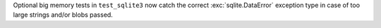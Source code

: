Optional big memory tests in ``test_sqlite3`` now catch the correct
:exc:`sqlite.DataError` exception type in case of too large strings and/or
blobs passed.
